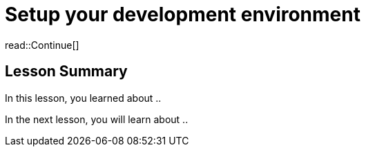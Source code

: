 = Setup your development environment
:type: lesson
:order: 2



read::Continue[]

[.summary]
== Lesson Summary

In this lesson, you learned about ..

In the next lesson, you will learn about ..